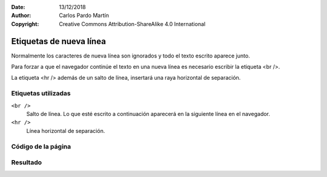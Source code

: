 ﻿:Date: 13/12/2018
:Author: Carlos Pardo Martín
:Copyright: Creative Commons Attribution-ShareAlike 4.0 International

.. _html-newline:

Etiquetas de nueva línea
========================
Normalmente los caracteres de nueva línea son ignorados y todo el 
texto escrito aparece junto.
 
Para forzar a que el navegador continúe el texto en una nueva línea 
es necesario escribir la etiqueta <br />.

La etiqueta <hr /> además de un salto de línea, insertará una raya
horizontal de separación.


Etiquetas utilizadas
--------------------

``<br />``
   Salto de línea. Lo que esté escrito a continuación aparecerá
   en la siguiente línea en el navegador.

``<hr />``
   Línea horizontal de separación.



Código de la página
-------------------

.. image:: html/_thumbs/html-newline-html.png


.. `Editor online de código HTML <https://html5-editor.net/>`__



Resultado
---------

.. image:: html/_thumbs/html-newline-web.png
